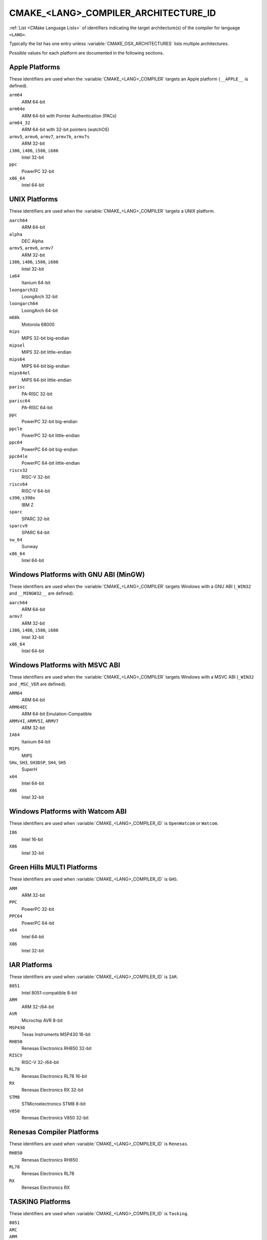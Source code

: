 CMAKE_<LANG>_COMPILER_ARCHITECTURE_ID
-------------------------------------

.. versionadded:: 3.10

:ref:`List <CMake Language Lists>` of identifiers indicating the
target architecture(s) of the compiler for language ``<LANG>``.

Typically the list has one entry unless :variable:`CMAKE_OSX_ARCHITECTURES`
lists multiple architectures.

Possible values for each platform are documented in the following sections.

.. Sync with:
     Modules/CMakeCompilerABI.h
     Modules/CMakeFortranCompilerABI.F
     Modules/CMakeFortranCompilerABI.F90
     Modules/Internal/CMakeParseCompilerArchitectureId.cmake

Apple Platforms
^^^^^^^^^^^^^^^

.. versionadded:: 4.1

These identifiers are used when the :variable:`CMAKE_<LANG>_COMPILER`
targets an Apple platform (``__APPLE__`` is defined).

``arm64``
  ARM 64-bit

``arm64e``
  ARM 64-bit with Pointer Authentication (PACs)

``arm64_32``
  ARM 64-bit with 32-bit pointers (watchOS)

``armv5``, ``armv6``, ``armv7``, ``armv7k``, ``armv7s``
  ARM 32-bit

``i386``, ``i486``, ``i586``, ``i686``
  Intel 32-bit

``ppc``
  PowerPC 32-bit

``x86_64``
  Intel 64-bit

UNIX Platforms
^^^^^^^^^^^^^^

.. versionadded:: 4.1

These identifiers are used when the :variable:`CMAKE_<LANG>_COMPILER`
targets a UNIX platform.

``aarch64``
  ARM 64-bit

``alpha``
  DEC Alpha

``armv5``, ``armv6``, ``armv7``
  ARM 32-bit

``i386``, ``i486``, ``i586``, ``i686``
  Intel 32-bit

``ia64``
  Itanium 64-bit

``loongarch32``
  LoongArch 32-bit

``loongarch64``
  LoongArch 64-bit

``m68k``
  Motorola 68000

``mips``
  MIPS 32-bit big-endian

``mipsel``
  MIPS 32-bit little-endian

``mips64``
  MIPS 64-bit big-endian

``mips64el``
  MIPS 64-bit little-endian

``parisc``
  PA-RISC 32-bit

``parisc64``
  PA-RISC 64-bit

``ppc``
  PowerPC 32-bit big-endian

``ppcle``
  PowerPC 32-bit little-endian

``ppc64``
  PowerPC 64-bit big-endian

``ppc64le``
  PowerPC 64-bit little-endian

``riscv32``
  RISC-V 32-bit

``riscv64``
  RISC-V 64-bit

``s390``, ``s390x``
  IBM Z

``sparc``
  SPARC 32-bit

``sparcv9``
  SPARC 64-bit

``sw_64``
  Sunway

``x86_64``
  Intel 64-bit

Windows Platforms with GNU ABI (MinGW)
^^^^^^^^^^^^^^^^^^^^^^^^^^^^^^^^^^^^^^

.. versionadded:: 4.1

These identifiers are used when the :variable:`CMAKE_<LANG>_COMPILER`
targets Windows with a GNU ABI (``_WIN32`` and ``__MINGW32__`` are defined).

``aarch64``
  ARM 64-bit

``armv7``
  ARM 32-bit

``i386``, ``i486``, ``i586``, ``i686``
  Intel 32-bit

``x86_64``
  Intel 64-bit

Windows Platforms with MSVC ABI
^^^^^^^^^^^^^^^^^^^^^^^^^^^^^^^

.. versionadded:: 3.10

These identifiers are used when the :variable:`CMAKE_<LANG>_COMPILER`
targets Windows with a MSVC ABI (``_WIN32`` and ``_MSC_VER`` are defined).

``ARM64``
  ARM 64-bit

``ARM64EC``
  ARM 64-bit Emulation-Compatible

``ARMV4I``, ``ARMV5I``, ``ARMV7``
  ARM 32-bit

``IA64``
  Itanium 64-bit

``MIPS``
  MIPS

``SHx``, ``SH3``, ``SH3DSP``, ``SH4``, ``SH5``
  SuperH

``x64``
  Intel 64-bit

``X86``
  Intel 32-bit

Windows Platforms with Watcom ABI
^^^^^^^^^^^^^^^^^^^^^^^^^^^^^^^^^^

.. versionadded:: 3.10

These identifiers are used when :variable:`CMAKE_<LANG>_COMPILER_ID` is
``OpenWatcom`` or ``Watcom``.

``I86``
  Intel 16-bit

``X86``
  Intel 32-bit

Green Hills MULTI Platforms
^^^^^^^^^^^^^^^^^^^^^^^^^^^

.. versionadded:: 3.14

These identifiers are used when :variable:`CMAKE_<LANG>_COMPILER_ID` is
``GHS``.

``ARM``
  ARM 32-bit

``PPC``
  PowerPC 32-bit

``PPC64``
  PowerPC 64-bit

``x64``
  Intel 64-bit

``X86``
  Intel 32-bit

IAR Platforms
^^^^^^^^^^^^^

.. versionadded:: 3.10

These identifiers are used when :variable:`CMAKE_<LANG>_COMPILER_ID` is
``IAR``.

``8051``
  Intel 8051-compatible 8-bit

``ARM``
  ARM 32-/64-bit

``AVR``
  Microchip AVR 8-bit

``MSP430``
  Texas Instruments MSP430 16-bit

``RH850``
  Renesas Electronics RH850 32-bit

``RISCV``
  RISC-V 32-/64-bit

``RL78``
  Renesas Electronics RL78 16-bit

``RX``
  Renesas Electronics RX 32-bit

``STM8``
  STMicroelectronics STM8 8-bit

``V850``
  Renesas Electronics V850 32-bit

Renesas Compiler Platforms
^^^^^^^^^^^^^^^^^^^^^^^^^^

.. versionadded:: 4.1

These identifiers are used when :variable:`CMAKE_<LANG>_COMPILER_ID` is
``Renesas``.

``RH850``
  Renesas Electronics RH850

``RL78``
  Renesas Electronics RL78

``RX``
  Renesas Electronics RX

TASKING Platforms
^^^^^^^^^^^^^^^^^

.. versionadded:: 3.25

These identifiers are used when :variable:`CMAKE_<LANG>_COMPILER_ID` is
``Tasking``.

``8051``
  ..

``ARC``
  ..

``ARM``
  ..

``MCS``
  ..

``PCP``
  ..

``TriCore``
  ..

Texas Instruments Platforms
^^^^^^^^^^^^^^^^^^^^^^^^^^^

.. versionadded:: 3.19

These identifiers are used when :variable:`CMAKE_<LANG>_COMPILER_ID` is
``TI``.

``ARM``
  ..

``Blackfin``
  ..

``MSP430``
  ..

``SHARC``
  ..

``TMS320C28x``
  ..

``TMS320C6x``
  ..
